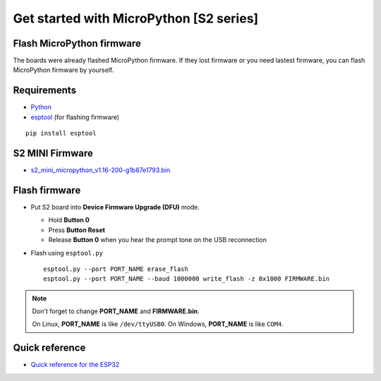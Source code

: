 Get started with MicroPython [S2 series]
========================================

Flash MicroPython firmware
--------------------------

The boards were already flashed MicroPython firmware.
If they lost firmware or you need lastest firmware, 
you can flash MicroPython firmware by yourself.

Requirements
------------

* `Python <https://www.python.org/downloads/>`_
* `esptool <https://github.com/espressif/esptool>`_ (for flashing firmware)
    
.. highlight:: bash

::

      pip install esptool
      
S2 MINI Firmware
----------------

* `s2_mini_micropython_v1.16-200-g1b87e1793.bin <../../_static/files/s2_mini_firmware/s2_mini_micropython_v1.16-200-g1b87e1793.bin>`_
  

Flash firmware
--------------

* Put S2 board into **Device Firmware Upgrade (DFU)** mode.

  * Hold **Button 0**
  * Press **Button Reset**
  * Release **Button 0** when you hear the prompt tone on the USB reconnection

* Flash using ``esptool.py``

  .. highlight:: bash

  ::

    esptool.py --port PORT_NAME erase_flash
    esptool.py --port PORT_NAME --baud 1000000 write_flash -z 0x1000 FIRMWARE.bin

.. note::  
  Don't forget to change **PORT_NAME** and **FIRMWARE.bin**.
  
  On Linux, **PORT_NAME** is like ``/dev/ttyUSB0``.
  On Windows, **PORT_NAME** is like ``COM4``.


Quick reference
---------------

* `Quick reference for the ESP32 <https://docs.micropython.org/en/latest/esp32/quickref.html>`_
  

